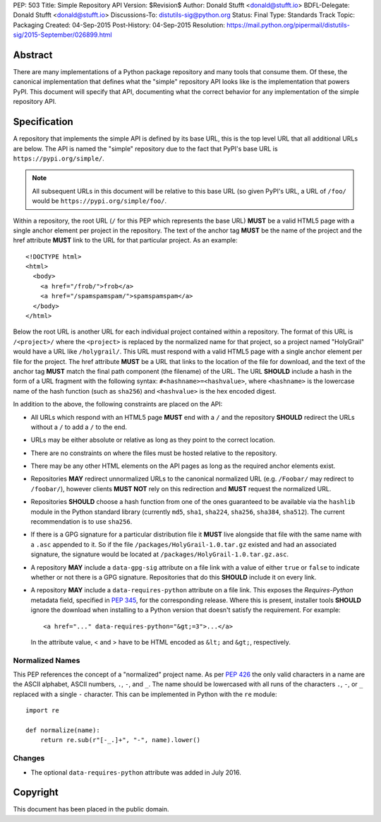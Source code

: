PEP: 503
Title: Simple Repository API
Version: $Revision$
Author: Donald Stufft <donald@stufft.io>
BDFL-Delegate: Donald Stufft <donald@stufft.io>
Discussions-To: distutils-sig@python.org
Status: Final
Type: Standards Track
Topic: Packaging
Created: 04-Sep-2015
Post-History: 04-Sep-2015
Resolution: https://mail.python.org/pipermail/distutils-sig/2015-September/026899.html


Abstract
========

There are many implementations of a Python package repository and many tools
that consume them. Of these, the canonical implementation that defines what
the "simple" repository API looks like is the implementation that powers
PyPI. This document will specify that API, documenting what the correct
behavior for any implementation of the simple repository API.


Specification
=============

A repository that implements the simple API is defined by its base URL, this is
the top level URL that all additional URLs are below. The API is named the
"simple" repository due to the fact that PyPI's base URL is
``https://pypi.org/simple/``.

.. note:: All subsequent URLs in this document will be relative to this base
          URL (so given PyPI's URL, a URL of ``/foo/`` would be
          ``https://pypi.org/simple/foo/``.


Within a repository, the root URL (``/`` for this PEP which represents the base
URL) **MUST** be a valid HTML5 page with a single anchor element per project in
the repository. The text of the anchor tag **MUST** be the name of
the project and the href attribute **MUST** link to the URL for that particular
project. As an example::

   <!DOCTYPE html>
   <html>
     <body>
       <a href="/frob/">frob</a>
       <a href="/spamspamspam/">spamspamspam</a>
     </body>
   </html>

Below the root URL is another URL for each individual project contained within
a repository. The format of this URL is ``/<project>/`` where the ``<project>``
is replaced by the normalized name for that project, so a project named
"HolyGrail" would have a URL like ``/holygrail/``. This URL must respond with
a valid HTML5 page with a single anchor element per file for the project. The
href attribute **MUST** be a URL that links to the location of the file for
download, and the text of the anchor tag **MUST** match the final path
component (the filename) of the URL. The URL **SHOULD** include a hash in the
form of a URL fragment with the following syntax: ``#<hashname>=<hashvalue>``,
where ``<hashname>`` is the lowercase name of the hash function (such as
``sha256``) and ``<hashvalue>`` is the hex encoded digest.

In addition to the above, the following constraints are placed on the API:

* All URLs which respond with an HTML5 page **MUST** end with a ``/`` and the
  repository **SHOULD** redirect the URLs without a ``/`` to add a ``/`` to the
  end.

* URLs may be either absolute or relative as long as they point to the correct
  location.

* There are no constraints on where the files must be hosted relative to the
  repository.

* There may be any other HTML elements on the API pages as long as the required
  anchor elements exist.

* Repositories **MAY** redirect unnormalized URLs to the canonical normalized
  URL (e.g. ``/Foobar/`` may redirect to ``/foobar/``), however clients
  **MUST NOT** rely on this redirection and **MUST** request the normalized
  URL.

* Repositories **SHOULD** choose a hash function from one of the ones
  guaranteed to be available via the ``hashlib`` module in the Python standard
  library (currently ``md5``, ``sha1``, ``sha224``, ``sha256``, ``sha384``,
  ``sha512``). The current recommendation is to use ``sha256``.

* If there is a GPG signature for a particular distribution file it **MUST**
  live alongside that file with the same name with a ``.asc`` appended to it.
  So if the file ``/packages/HolyGrail-1.0.tar.gz`` existed and had an
  associated signature, the signature would be located at
  ``/packages/HolyGrail-1.0.tar.gz.asc``.

* A repository **MAY** include a ``data-gpg-sig`` attribute on a file link with
  a value of either ``true`` or ``false`` to indicate whether or not there is a
  GPG signature. Repositories that do this **SHOULD** include it on every link.

* A repository **MAY** include a ``data-requires-python`` attribute on a file
  link. This exposes the *Requires-Python* metadata field, specified in :pep:`345`,
  for the corresponding release. Where this is present, installer tools
  **SHOULD** ignore the download when installing to a Python version that
  doesn't satisfy the requirement. For example::

      <a href="..." data-requires-python="&gt;=3">...</a>

  In the attribute value, < and > have to be HTML encoded as ``&lt;`` and
  ``&gt;``, respectively.

Normalized Names
----------------

This PEP references the concept of a "normalized" project name. As per :pep:`426`
the only valid characters in a name are the ASCII alphabet, ASCII numbers,
``.``, ``-``, and ``_``. The name should be lowercased with all runs of the
characters ``.``, ``-``, or ``_`` replaced with a single ``-`` character. This
can be implemented in Python with the ``re`` module::

   import re

   def normalize(name):
       return re.sub(r"[-_.]+", "-", name).lower()

Changes
-------

* The optional ``data-requires-python`` attribute was added in July 2016.


Copyright
=========

This document has been placed in the public domain.
